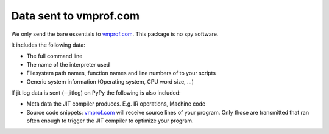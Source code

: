 Data sent to vmprof.com
=======================

We only send the bare essentials to `vmprof.com`_. This package is no spy software.

It includes the following data:

* The full command line
* The name of the interpreter used
* Filesystem path names, function names and line numbers of to your scripts
* Generic system information (Operating system, CPU word size, ...)

If jit log data is sent (--jitlog) on PyPy the following is also included:

* Meta data the JIT compiler produces. E.g. IR operations, Machine code
* Source code snippets: `vmprof.com`_ will receive source lines of your program. Only those are transmitted that ran often enough to trigger the JIT compiler to optimize your program.

.. _`vmprof.com`: http://vmprof.com
.. _`PyPy`: http://pypy.org
